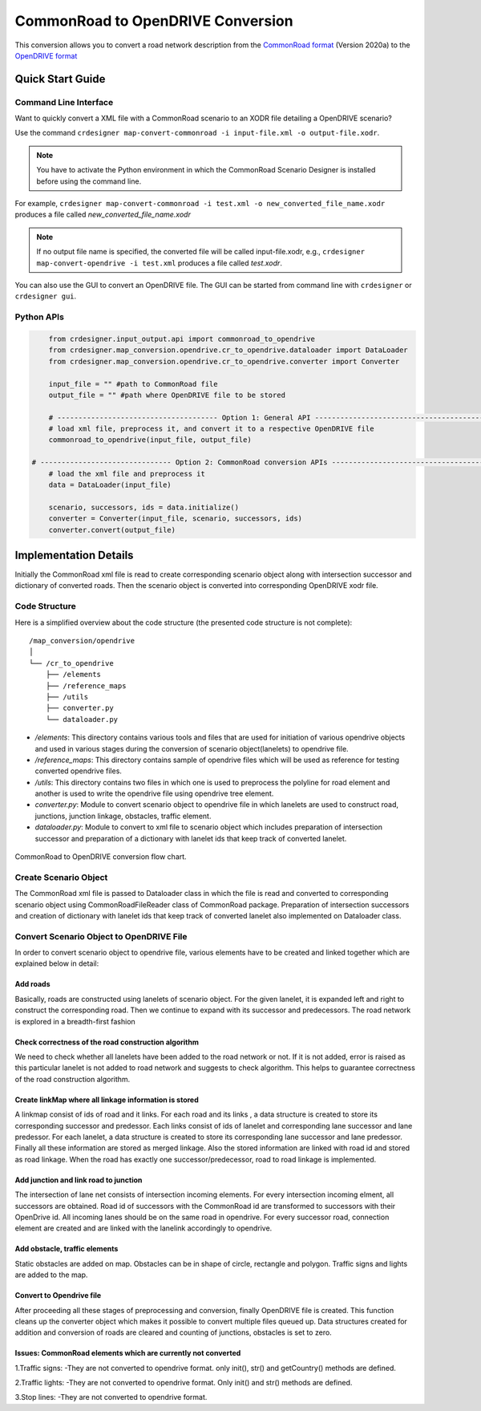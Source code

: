 .. 
  Normally, there are no heading levels assigned to certain characters as the structure is
  determined from the succession of headings. However, this convention is used in Python’s
  Style Guide for documenting which you may follow:

  # with overline, for parts
  * for chapters
  = for sections
  - for subsections
  ^ for subsubsections
  " for paragraphs

CommonRoad to OpenDRIVE Conversion
##################################

This conversion allows you to convert a road network description from the
`CommonRoad format <https://gitlab.lrz.de/tum-cps/commonroad-sc
enarios/blob/master/documentation/XML_commonRoad_2020a.pdf>`_ (Version 2020a) 
to the `OpenDRIVE format <https://www.asam.net/standards/detail/opendrive/>`_


Quick Start Guide
*****************

Command Line Interface
========================

Want to quickly convert a XML file with a CommonRoad scenario
to an XODR file detailing a OpenDRIVE scenario?

Use the command
``crdesigner map-convert-commonroad -i input-file.xml -o output-file.xodr``.

.. note::
   You have to activate the Python environment in which the CommonRoad Scenario Designer is
   installed before using the command line.

For example, ``crdesigner map-convert-commonroad -i test.xml -o new_converted_file_name.xodr``
produces a file called *new_converted_file_name.xodr*

.. note::
   If no output file name is specified, the converted file will be called input-file.xodr,
   e.g., ``crdesigner map-convert-opendrive -i test.xml`` produces a file called *test.xodr*.

You can also use the GUI to convert an OpenDRIVE file.
The GUI can be started from command line with ``crdesigner`` or ``crdesigner gui``.


Python APIs
==========================================

.. code:: python

	from crdesigner.input_output.api import commonroad_to_opendrive
	from crdesigner.map_conversion.opendrive.cr_to_opendrive.dataloader import DataLoader
	from crdesigner.map_conversion.opendrive.cr_to_opendrive.converter import Converter

	input_file = "" #path to CommonRoad file
	output_file = "" #path where OpenDRIVE file to be stored

	# -------------------------------------- Option 1: General API --------------------------------------------
	# load xml file, preprocess it, and convert it to a respective OpenDRIVE file
	commonroad_to_opendrive(input_file, output_file)

    # ------------------------------- Option 2: CommonRoad conversion APIs ------------------------------------
	# load the xml file and preprocess it
	data = DataLoader(input_file)

	scenario, successors, ids = data.initialize()
	converter = Converter(input_file, scenario, successors, ids)
	converter.convert(output_file) 


Implementation Details
**********************

Initially the CommonRoad xml file is read to create corresponding scenario object along with intersection successor and dictionary of converted roads.
Then the scenario object is converted into corresponding OpenDRIVE xodr file.

Code Structure
==============
Here is a simplified overview about the code structure (the presented code
structure is not complete)::

    /map_conversion/opendrive
    │
    └── /cr_to_opendrive
        ├── /elements
        ├── /reference_maps
        ├── /utils
        ├── converter.py
        └── dataloader.py

- `/elements`: This directory contains various tools and files that are used for initiation of various opendrive objects and used in various stages during the conversion of scenario object(lanelets) to opendrive file.
- `/reference_maps`: This directory contains sample of opendrive files which will be used as reference for testing converted opendrive files.
- `/utils`: This directory contains two files in which one is used to preprocess the polyline for road element and another is used to write the opendrive file using opendrive tree element.
- `converter.py`: Module to convert scenario object to opendrive file in  which lanelets are used to construct road, junctions, junction linkage, obstacles, traffic element. 
- `dataloader.py`: Module to convert to xml file to scenario object which includes preparation of intersection successor and preparation of a dictionary with lanelet ids that keep track of converted lanelet. 

.. _fig.layout-commonroad-to-opendrive:
.. figure:: images/commonroad_to_opendrive_flowchart.png
   :alt: Layout of the CommonRoad Scenario Designer.
   :name: fig:workflow
   :align: center

   CommonRoad to OpenDRIVE conversion flow chart.

Create Scenario Object  
======================
The CommonRoad xml file is passed to Dataloader class 
in which the file is read and converted to corresponding scenario object 
using CommonRoadFileReader class of CommonRoad package. 
Preparation of intersection successors and creation of dictionary with lanelet ids 
that keep track of converted lanelet also implemented on Dataloader class.

Convert Scenario Object to OpenDRIVE File 
=========================================
In order to convert scenario object to opendrive file, various elements have to be created 
and linked together which are explained below in detail:


Add roads
---------
Basically, roads are constructed using lanelets of scenario object.
For the given lanelet, it is expanded left and right to construct the corresponding road.
Then we continue to expand with its successor and predecessors.
The road network is explored in a breadth-first fashion


Check correctness of the road construction algorithm
----------------------------------------------------
We need to check whether all lanelets have been added to the road network or not. 
If it is not added, error is raised as this particular lanelet is not added to road network and suggests to check algorithm.
This helps to guarantee correctness of the road construction algorithm.


Create linkMap where all linkage information is stored
------------------------------------------------------
A linkmap consist of ids of road and it links. For each road and its links , 
a data structure is created to store its corresponding successor and predessor. 
Each links consist of ids of lanelet and corresponding lane successor and lane predessor. 
For each lanelet, a data structure is created to store its corresponding lane successor 
and lane predessor. Finally all these information are stored as merged linkage. 
Also the stored information are linked with road id and stored as road linkage.
When the road has exactly one successor/predecessor, road to road linkage is implemented.


Add junction and  link road to junction
---------------------------------------
The intersection of lane net consists of intersection incoming elements. 
For every intersection incoming elment, all successors are obtained.  
Road id of successors with the CommonRoad id are transformed to successors 
with their OpenDrive id.
All incoming lanes should be on the same road in opendrive.
For every successor road, connection element are created and 
are linked with the lanelink accordingly to opendrive.


Add obstacle, traffic elements 
------------------------------
Static obstacles are added on map. Obstacles can be in shape of circle, rectangle and polygon. 
Traffic signs and lights are added to the map.


Convert to Opendrive file
-------------------------
After proceeding all these stages of preprocessing and conversion, finally OpenDRIVE file is created. 
This function cleans up the converter object which makes it possible to convert multiple files queued up.
Data structures created for addition and conversion of roads are cleared 
and counting of junctions, obstacles is set to zero.


Issues: CommonRoad elements which are currently not converted
-------------------------------------------------------------
1.Traffic signs:
-They are not converted to opendrive format. only init(), str() and getCountry() methods are defined.

2.Traffic lights:
-They are not converted to opendrive format. Only init() and str() methods are defined.

3.Stop lines:
-They are not converted to opendrive format.
